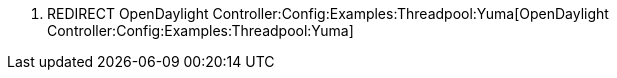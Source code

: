 1.  REDIRECT
OpenDaylight Controller:Config:Examples:Threadpool:Yuma[OpenDaylight
Controller:Config:Examples:Threadpool:Yuma]

